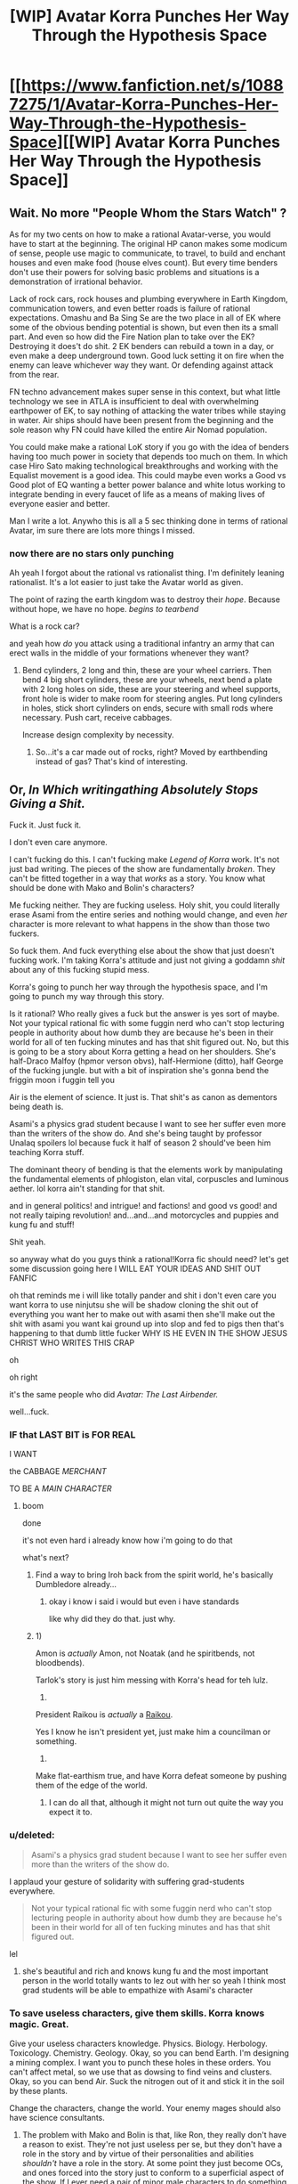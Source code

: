 #+TITLE: [WIP] Avatar Korra Punches Her Way Through the Hypothesis Space

* [[https://www.fanfiction.net/s/10887275/1/Avatar-Korra-Punches-Her-Way-Through-the-Hypothesis-Space][[WIP] Avatar Korra Punches Her Way Through the Hypothesis Space]]
:PROPERTIES:
:Score: 3
:DateUnix: 1418450668.0
:DateShort: 2014-Dec-13
:END:

** Wait. No more "People Whom the Stars Watch" ?

As for my two cents on how to make a rational Avatar-verse, you would have to start at the beginning. The original HP canon makes some modicum of sense, people use magic to communicate, to travel, to build and enchant houses and even make food (house elves count). But every time benders don't use their powers for solving basic problems and situations is a demonstration of irrational behavior.

Lack of rock cars, rock houses and plumbing everywhere in Earth Kingdom, communication towers, and even better roads is failure of rational expectations. Omashu and Ba Sing Se are the two place in all of EK where some of the obvious bending potential is shown, but even then its a small part. And even so how did the Fire Nation plan to take over the EK? Destroying it does't do shit. 2 EK benders can rebuild a town in a day, or even make a deep underground town. Good luck setting it on fire when the enemy can leave whichever way they want. Or defending against attack from the rear.

FN techno advancement makes super sense in this context, but what little technology we see in ATLA is insufficient to deal with overwhelming earthpower of EK, to say nothing of attacking the water tribes while staying in water. Air ships should have been present from the beginning and the sole reason why FN could have killed the entire Air Nomad population.

You could make make a rational LoK story if you go with the idea of benders having too much power in society that depends too much on them. In which case Hiro Sato making technological breakthroughs and working with the Equalist movement is a good idea. This could maybe even works a Good vs Good plot of EQ wanting a better power balance and white lotus working to integrate bending in every faucet of life as a means of making lives of everyone easier and better.

Man I write a lot. Anywho this is all a 5 sec thinking done in terms of rational Avatar, im sure there are lots more things I missed.
:PROPERTIES:
:Author: rationalidurr
:Score: 7
:DateUnix: 1418481312.0
:DateShort: 2014-Dec-13
:END:

*** now there are no stars only punching

Ah yeah I forgot about the rational vs rationalist thing. I'm definitely leaning rationalist. It's a lot easier to just take the Avatar world as given.

The point of razing the earth kingdom was to destroy their /hope/. Because without hope, we have no hope. /begins to tearbend/

What is a rock car?

and yeah how /do/ you attack using a traditional infantry an army that can erect walls in the middle of your formations whenever they want?
:PROPERTIES:
:Score: 4
:DateUnix: 1418490467.0
:DateShort: 2014-Dec-13
:END:

**** Bend cylinders, 2 long and thin, these are your wheel carriers. Then bend 4 big short cylinders, these are your wheels, next bend a plate with 2 long holes on side, these are your steering and wheel supports, front hole is wider to make room for steering angles. Put long cylinders in holes, stick short cylinders on ends, secure with small rods where necessary. Push cart, receive cabbages.

Increase design complexity by necessity.
:PROPERTIES:
:Author: rationalidurr
:Score: 5
:DateUnix: 1418499623.0
:DateShort: 2014-Dec-13
:END:

***** So...it's a car made out of rocks, right? Moved by earthbending instead of gas? That's kind of interesting.
:PROPERTIES:
:Score: 1
:DateUnix: 1418500851.0
:DateShort: 2014-Dec-13
:END:


** Or, /In Which writingathing Absolutely Stops Giving a Shit./

Fuck it. Just fuck it.

I don't even care anymore.

I can't fucking do this. I can't fucking make /Legend of Korra/ work. It's not just bad writing. The pieces of the show are fundamentally /broken/. They can't be fitted together in a way that /works/ as a story. You know what should be done with Mako and Bolin's characters?

Me fucking neither. They are fucking useless. Holy shit, you could literally erase Asami from the entire series and nothing would change, and even /her/ character is more relevant to what happens in the show than those two fuckers.

So fuck them. And fuck everything else about the show that just doesn't fucking work. I'm taking Korra's attitude and just not giving a goddamn /shit/ about any of this fucking stupid mess.

Korra's going to punch her way through the hypothesis space, and I'm going to punch my way through this story.

Is it rational? Who really gives a fuck but the answer is yes sort of maybe. Not your typical rational fic with some fuggin nerd who can't stop lecturing people in authority about how dumb they are because he's been in their world for all of ten fucking minutes and has that shit figured out. No, but this is going to be a story about Korra getting a head on her shoulders. She's half-Draco Malfoy (hpmor verson obvs), half-Hermione (ditto), half George of the fucking jungle. but with a bit of inspiration she's gonna bend the friggin moon i fuggin tell you

Air is the element of science. It just is. That shit's as canon as dementors being death is.

Asami's a physics grad student because I want to see her suffer even more than the writers of the show do. And she's being taught by professor Unalaq spoilers lol because fuck it half of season 2 should've been him teaching Korra stuff.

The dominant theory of bending is that the elements work by manipulating the fundamental elements of phlogiston, elan vital, corpuscles and luminous aether. lol korra ain't standing for that shit.

and in general politics! and intrigue! and factions! and good vs good! and not really taiping revolution! and...and...and motorcycles and puppies and kung fu and stuff!

Shit yeah.

so anyway what do you guys think a rational!Korra fic should need? let's get some discussion going here I WILL EAT YOUR IDEAS AND SHIT OUT FANFIC

oh that reminds me i will like totally pander and shit i don't even care you want korra to use ninjutsu she will be shadow cloning the shit out of everything you want her to make out with asami then she'll make out the shit with asami you want kai ground up into slop and fed to pigs then that's happening to that dumb little fucker WHY IS HE EVEN IN THE SHOW JESUS CHRIST WHO WRITES THIS CRAP

oh

oh right

it's the same people who did /Avatar: The Last Airbender./

well...fuck.
:PROPERTIES:
:Score: 7
:DateUnix: 1418451247.0
:DateShort: 2014-Dec-13
:END:

*** IF that LAST BIT is FOR REAL

I WANT

the CABBAGE /MERCHANT/

TO BE A /MAIN CHARACTER/
:PROPERTIES:
:Author: Chosen_Pun
:Score: 16
:DateUnix: 1418458491.0
:DateShort: 2014-Dec-13
:END:

**** boom

done

it's not even hard i already know how i'm going to do that

what's next?
:PROPERTIES:
:Score: 8
:DateUnix: 1418490650.0
:DateShort: 2014-Dec-13
:END:

***** Find a way to bring Iroh back from the spirit world, he's basically Dumbledore already...
:PROPERTIES:
:Score: 4
:DateUnix: 1418494920.0
:DateShort: 2014-Dec-13
:END:

****** okay i know i said i would but even i have standards

like why did they do that. just why.
:PROPERTIES:
:Score: 6
:DateUnix: 1418496080.0
:DateShort: 2014-Dec-13
:END:


***** 1)

Amon is /actually/ Amon, not Noatak (and he spiritbends, not bloodbends).

Tarlok's story is just him messing with Korra's head for teh lulz.

2)

President Raikou is /actually/ a [[http://bulbapedia.bulbagarden.net/wiki/Raikou_%28Pok%C3%A9mon%29][Raikou]].

Yes I know he isn't president yet, just make him a councilman or something.

3)

Make flat-earthism true, and have Korra defeat someone by pushing them of the edge of the world.
:PROPERTIES:
:Author: MadScientist14159
:Score: 1
:DateUnix: 1419115681.0
:DateShort: 2014-Dec-21
:END:

****** I can do all that, although it might not turn out quite the way you expect it to.
:PROPERTIES:
:Score: 1
:DateUnix: 1419204485.0
:DateShort: 2014-Dec-22
:END:


*** u/deleted:
#+begin_quote
  Asami's a physics grad student because I want to see her suffer even more than the writers of the show do.
#+end_quote

I applaud your gesture of solidarity with suffering grad-students everywhere.

#+begin_quote
  Not your typical rational fic with some fuggin nerd who can't stop lecturing people in authority about how dumb they are because he's been in their world for all of ten fucking minutes and has that shit figured out.
#+end_quote

lel
:PROPERTIES:
:Score: 9
:DateUnix: 1418474741.0
:DateShort: 2014-Dec-13
:END:

**** she's beautiful and rich and knows kung fu and the most important person in the world totally wants to lez out with her so yeah I think most grad students will be able to empathize with Asami's character
:PROPERTIES:
:Score: 6
:DateUnix: 1418490616.0
:DateShort: 2014-Dec-13
:END:


*** To save useless characters, give them skills. Korra knows magic. Great.

Give your useless characters knowledge. Physics. Biology. Herbology. Toxicology. Chemistry. Geology. Okay, so you can bend Earth. I'm designing a mining complex. I want you to punch these holes in these orders. You can't affect metal, so we use that as dowsing to find veins and clusters. Okay, so you can bend Air. Suck the nitrogen out of it and stick it in the soil by these plants.

Change the characters, change the world. Your enemy mages should also have science consultants.
:PROPERTIES:
:Score: 6
:DateUnix: 1418493959.0
:DateShort: 2014-Dec-13
:END:

**** The problem with Mako and Bolin is that, like Ron, they really don't have a reason to exist. They're not just useless per se, but they don't have a role in the story and by virtue of their personalities and abilities /shouldn't/ have a role in the story. At some point they just become OCs, and ones forced into the story just to conform to a superficial aspect of the show. If I ever need a pair of minor male characters to do something they'll probably be named Mako and Bolin.
:PROPERTIES:
:Score: 3
:DateUnix: 1418496048.0
:DateShort: 2014-Dec-13
:END:

***** They're pretty important in canon for the relationship plots and the pro-bending. You could argue Sokka and Katara didn't have a reason to exist either ...

You have to re-write the characters to some extent to make it rational. Mako is a detective. How much does canon harry have in common with hpmor harry? Almost nothing...
:PROPERTIES:
:Author: E-o_o-3
:Score: 2
:DateUnix: 1418500911.0
:DateShort: 2014-Dec-13
:END:

****** Ah, actually I did have a serial killer subplot that I decided to axe an iteration or two ago, but maybe I'll bring it back. I always dealt with the brothers as bikers or athletes because the detective thing was so pointless, but actually they might work kind of well as a buddy cop duo thing. hmmmm.
:PROPERTIES:
:Score: 2
:DateUnix: 1418501121.0
:DateShort: 2014-Dec-13
:END:

******* Just to take hpmor as an example...daphne greengrass? Neville? None of these characters mattered in Canon. You have a detective type guy and a kind-heart-ed idiot, there's surely /some/ way to use them in a story. (Of course, there's nothing /wrong/ with just writing them out. I'm of the opinion that stories come naturally, like dreams, and you can't force them.)
:PROPERTIES:
:Author: E-o_o-3
:Score: 2
:DateUnix: 1418501283.0
:DateShort: 2014-Dec-13
:END:

******** yeah i think i will do the buddy cop thing. avatar jump street bitches

and now i get to bring back my favorite murderer =D

shit i totally know how i'm going to do this now

fuck yes
:PROPERTIES:
:Score: 1
:DateUnix: 1418501509.0
:DateShort: 2014-Dec-13
:END:


*** Cutting out Mako and Bolin is probably the right decision. I'm brainstorming for a Korra fanfic right now centered around Kuvira as the Avatar instead of Korra (Aang died early and the Red Lotus accidentally killed the Water Tribe avatar) and the first thing I knew when considering how the AU would work was that Mako and Bolin would not be characters. They really are fundamentally useless compared to how important the characters of ATLA were to the plot. I am going to use the Beifongs though since at least they had some political value between Lin as the police chief and Su as the leader of Zaofu.
:PROPERTIES:
:Author: Timewinders
:Score: 2
:DateUnix: 1418487018.0
:DateShort: 2014-Dec-13
:END:

**** Isn't Kuvira older than Korra? not that it matters jw

and yeah trying to incorporate mako and bolin is basically where i kept running into a brick wall in the previous iterations of this story
:PROPERTIES:
:Score: 2
:DateUnix: 1418490556.0
:DateShort: 2014-Dec-13
:END:

***** Yeah, Aang's going to die earlier than canon and the water tribe avatar who dies will be someone other than Korra. Anyway, good luck with the story. I'm definitely interested in reading a rational Korra fic.
:PROPERTIES:
:Author: Timewinders
:Score: 2
:DateUnix: 1418493135.0
:DateShort: 2014-Dec-13
:END:


*** Please do Korrasami. I need my fantasy lesbians.
:PROPERTIES:
:Author: Transfuturist
:Score: 2
:DateUnix: 1418695040.0
:DateShort: 2014-Dec-16
:END:

**** pfff that's not even hard. nothing like the sexual tension of a physics lecture.
:PROPERTIES:
:Score: 1
:DateUnix: 1418701436.0
:DateShort: 2014-Dec-16
:END:

***** You should have their first kiss interrupt a physics lecture Asami is giving Korra.
:PROPERTIES:
:Author: Transfuturist
:Score: 2
:DateUnix: 1418775299.0
:DateShort: 2014-Dec-17
:END:

****** talk about a double slit experiment amirite fellas?
:PROPERTIES:
:Score: 4
:DateUnix: 1418778947.0
:DateShort: 2014-Dec-17
:END:

******* niiiiiiiice
:PROPERTIES:
:Author: Transfuturist
:Score: 3
:DateUnix: 1418780193.0
:DateShort: 2014-Dec-17
:END:


*** Well. Korra and Asami do have drastically better chemistry than either of them have shared with anyone else.

Not sure if intentional writing (doubtful, it's nick and lulz those kinds of topics) or just hilariously bad writing the other direction.
:PROPERTIES:
:Author: LeonCross
:Score: 1
:DateUnix: 1418506715.0
:DateShort: 2014-Dec-14
:END:

**** Just bad writing. Korra and Asami have hardly interacted over the course of 4 seasons. If anything it's this total lack of engagement between the two characters that promotes the fantasy.
:PROPERTIES:
:Score: 1
:DateUnix: 1418516040.0
:DateShort: 2014-Dec-14
:END:


** How important is having seen all the seasons? I have only watched Book 4. Should I finish it or will it be fine?
:PROPERTIES:
:Author: RMcD94
:Score: 1
:DateUnix: 1418847395.0
:DateShort: 2014-Dec-17
:END:

*** It basically follows the plot of Book 1 with some elements from book 2. So...your call.
:PROPERTIES:
:Score: 1
:DateUnix: 1418875279.0
:DateShort: 2014-Dec-18
:END:
